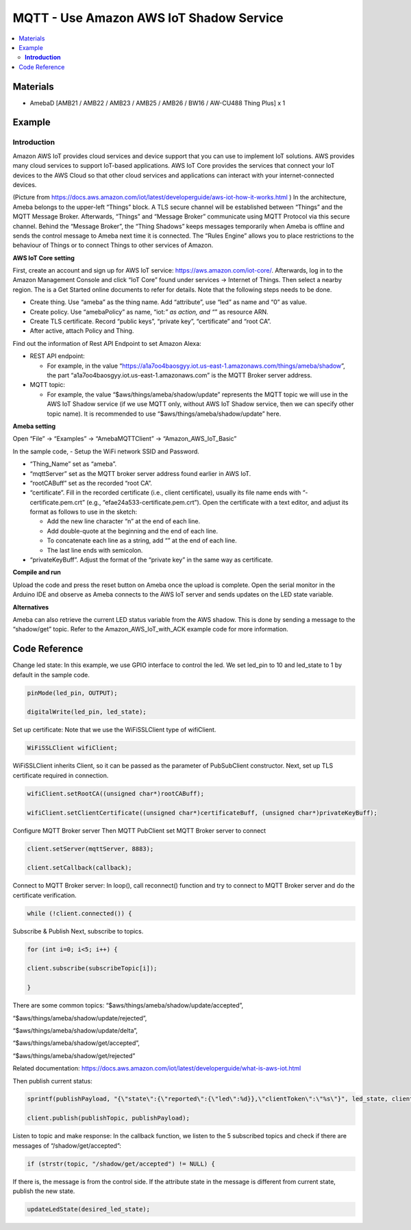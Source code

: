 MQTT - Use Amazon AWS IoT Shadow Service
========================================

.. contents::
  :local:
  :depth: 2

Materials
---------

- AmebaD [AMB21 / AMB22 / AMB23 / AMB25 / AMB26 / BW16 / AW-CU488 Thing Plus] x 1

Example
-------

**Introduction**
~~~~~~~~~~~~~~~~

Amazon AWS IoT provides cloud services and device support that you can use to implement IoT solutions. AWS provides many cloud services to support IoT-based applications.
AWS IoT Core provides the services that connect your IoT devices to the AWS Cloud so that other cloud services and applications can interact with your internet-connected devices.

|image01|

(Picture from https://docs.aws.amazon.com/iot/latest/developerguide/aws-iot-how-it-works.html )
In the architecture, Ameba belongs to the upper-left “Things” block. A TLS secure channel will be established between “Things” and the MQTT Message Broker. Afterwards, “Things” and “Message Broker” communicate using MQTT Protocol via this secure channel. Behind the “Message Broker”, the “Thing Shadows” keeps messages temporarily when Ameba is offline and sends the control message to Ameba next time it is connected. The “Rules Engine” allows you to place restrictions to the behaviour of Things or to connect Things to other services of Amazon.

**AWS IoT Core setting**

First, create an account and sign up for AWS IoT service: https://aws.amazon.com/iot-core/. Afterwards, log in to the Amazon Management Console and click “IoT Core” found under services -> Internet of Things. Then select a nearby region. The is a Get Started online documents to refer for details. Note that the following steps needs to be done.

- Create thing. Use “ameba” as the thing name. Add “attribute”, use “led” as name and “0” as value. 

- Create policy. Use “amebaPolicy” as name, “iot:*” as action, and “*” as resource ARN.

- Create TLS certificate. Record “public keys”, “private key”, “certificate” and “root CA”.

- After active, attach Policy and Thing.

Find out the information of Rest API Endpoint to set Amazon Alexa:

- REST API endpoint: 
  
  -	For example, in the value “https://a1a7oo4baosgyy.iot.us-east-1.amazonaws.com/things/ameba/shadow”, the part “a1a7oo4baosgyy.iot.us-east-1.amazonaws.com” is the MQTT Broker server address.

- MQTT topic: 
  
  -	For example, the value “$aws/things/ameba/shadow/update” represents the MQTT topic we will use in the AWS IoT Shadow service (if we use MQTT only, without AWS IoT Shadow service, then we can specify other topic name). It is recommended to use “$aws/things/ameba/shadow/update” here.

**Ameba setting**

Open “File” → “Examples” → “AmebaMQTTClient” → “Amazon_AWS_IoT_Basic”

In the sample code, 
- Setup the WiFi network SSID and Password.

- “Thing_Name” set as “ameba”.

- “mqttServer” set as the MQTT broker server address found earlier in AWS IoT.

- “rootCABuff” set as the recorded “root CA”.

- “certificate”. Fill in the recorded certificate (i.e., client certificate), usually its file name ends with “-certificate.pem.crt” (e.g., “efae24a533-certificate.pem.crt”). Open the certificate with a text editor, and adjust its format as follows to use in the sketch:

  -	Add the new line character “\n” at the end of each line.
  
  -	Add double-quote at the beginning and the end of each line.
 
  -	To concatenate each line as a string, add “\” at the end of each line.
  
  -	The last line ends with semicolon.

- “privateKeyBuff”. Adjust the format of the “private key” in the same way as certificate.

**Compile and run**

Upload the code and press the reset button on Ameba once the upload is complete.
Open the serial monitor in the Arduino IDE and observe as Ameba connects to the AWS IoT server and sends updates on the LED state variable.

|image02|

**Alternatives**

Ameba can also retrieve the current LED status variable from the AWS shadow. This is done by sending a message to the “shadow/get” topic. Refer to the Amazon_AWS_IoT_with_ACK example code for more information.

Code Reference
--------------

Change led state:
In this example, we use GPIO interface to control the led. We set led_pin to 10 and led_state to 1 by default in the sample code.

.. code-block:: c++

  pinMode(led_pin, OUTPUT);

  digitalWrite(led_pin, led_state);

Set up certificate:
Note that we use the WiFiSSLClient type of wifiClient.

.. code-block:: c++

  WiFiSSLClient wifiClient;

WiFiSSLClient inherits Client, so it can be passed as the parameter of PubSubClient constructor.
Next, set up TLS certificate required in connection.

.. code-block:: c++

  wifiClient.setRootCA((unsigned char*)rootCABuff);

  wifiClient.setClientCertificate((unsigned char*)certificateBuff, (unsigned char*)privateKeyBuff);

Configure MQTT Broker server
Then MQTT PubClient set MQTT Broker server to connect

.. code-block:: c++

  client.setServer(mqttServer, 8883);
  
  client.setCallback(callback);

Connect to MQTT Broker server:
In loop(), call reconnect() function and try to connect to MQTT Broker server and do the certificate verification.

.. code-block:: c++

  while (!client.connected()) {

Subscribe & Publish
Next, subscribe to topics.

.. code-block:: c++

  for (int i=0; i<5; i++) {

  client.subscribe(subscribeTopic[i]);

  }

There are some common topics:
“$aws/things/ameba/shadow/update/accepted”,

“$aws/things/ameba/shadow/update/rejected”,

“$aws/things/ameba/shadow/update/delta”,

“$aws/things/ameba/shadow/get/accepted”,

“$aws/things/ameba/shadow/get/rejected”

Related documentation:
https://docs.aws.amazon.com/iot/latest/developerguide/what-is-aws-iot.html 

Then publish current status:

.. code-block:: c++

  sprintf(publishPayload, "{\"state\":{\"reported\":{\"led\":%d}},\"clientToken\":\"%s\"}", led_state, clientId);
  
  client.publish(publishTopic, publishPayload);

Listen to topic and make response:
In the callback function, we listen to the 5 subscribed topics and check if there are messages of “/shadow/get/accepted”:

.. code-block:: c++

  if (strstr(topic, "/shadow/get/accepted") != NULL) {

If there is, the message is from the control side. If the attribute state in the message is different from current state, publish the new state.

.. code-block:: c++

  updateLedState(desired_led_state);

.. |image01| image:: ../../../../_static/amebad/Example_Guides/MQTT/MQTT_Use_Amazon_AWS_IoT_Shadow_Service/image01.png
   :width: 639
   :height: 309
.. |image02| image:: ../../../../_static/amebad/Example_Guides/MQTT/MQTT_Use_Amazon_AWS_IoT_Shadow_Service/image02.png
   :width: 851
   :height: 546
